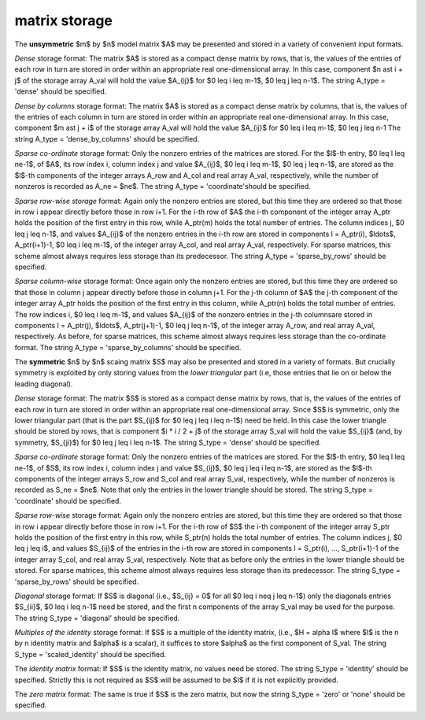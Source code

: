 matrix storage
--------------

The **unsymmetric** $m$ by $n$ model matrix $A$ may be presented
and stored in a variety of convenient input formats.

*Dense* storage format:
The matrix $A$ is stored as a compact dense matrix by rows, that is,
the values of the entries of each row in turn are
stored in order within an appropriate real one-dimensional array.
In this case, component $n \ast i + j$  of the storage array A_val
will hold the value $A_{ij}$ for $0 \leq i \leq m-1$, $0 \leq j \leq n-1$.
The string A_type = 'dense' should be specified.

*Dense by columns* storage format:
The matrix $A$ is stored as a compact dense matrix by columns, that is,
the values of the entries of each column in turn are
stored in order within an appropriate real one-dimensional array.
In this case, component $m \ast j + i$  of the storage array A_val
will hold the value $A_{ij}$ for $0 \leq i \leq m-1$, $0 \leq j \leq n-1
The string A_type = 'dense_by_columns' should be specified.

*Sparse co-ordinate* storage format:
Only the nonzero entries of the matrices are stored.
For the $l$-th entry, $0 \leq l \leq ne-1$, of $A$,
its row index i, column index j and value $A_{ij}$,
$0 \leq i \leq m-1$,  $0 \leq j \leq n-1$,  are stored as the $l$-th
components of the integer arrays A_row and A_col and real array A_val,
respectively, while the number of nonzeros is recorded as A_ne = $ne$.
The string A_type = 'coordinate'should be specified.

*Sparse row-wise storage* format:
Again only the nonzero entries are stored, but this time
they are ordered so that those in row i appear directly before those
in row i+1. For the i-th row of $A$ the i-th component of the
integer array A_ptr holds the position of the first entry in this row,
while A_ptr(m) holds the total number of entries.
The column indices j, $0 \leq j \leq n-1$, and values
$A_{ij}$ of the  nonzero entries in the i-th row are stored in components
l = A_ptr(i), $\ldots$, A_ptr(i+1)-1,  $0 \leq i \leq m-1$,
of the integer array A_col, and real array A_val, respectively.
For sparse matrices, this scheme almost always requires less storage than
its predecessor.
The string A_type = 'sparse_by_rows' should be specified.

*Sparse column-wise* storage format:
Once again only the nonzero entries are stored, but this time
they are ordered so that those in column j appear directly before those
in column j+1. For the j-th column of $A$ the j-th component of the
integer array A_ptr holds the position of the first entry in this column,
while A_ptr(n) holds the total number of entries.
The row indices i, $0 \leq i \leq m-1$, and values $A_{ij}$
of the  nonzero entries in the j-th columnsare stored in components
l = A_ptr(j), $\ldots$, A_ptr(j+1)-1, $0 \leq j \leq n-1$,
of the integer array A_row, and real array A_val, respectively.
As before, for sparse matrices, this scheme almost always requires less
storage than the co-ordinate format.
The string A_type = 'sparse_by_columns' should be specified.

The **symmetric** $n$ by $n$ scaing matrix $S$ may also
be presented and stored in a variety of formats. But crucially symmetry
is exploited by only storing values from the *lower triangular* part
(i.e, those entries that lie on or below the leading diagonal).

*Dense* storage format:
The matrix $S$ is stored as a compact  dense matrix by rows, that
is, the values of the entries of each row in turn are stored in order
within an appropriate real one-dimensional array. Since $S$ is
symmetric, only the lower triangular part (that is the part
$S_{ij}$ for $0 \leq j \leq i \leq n-1$) need be held.
In this case the lower triangle should be stored by rows, that is
component $i * i / 2 + j$  of the storage array S_val
will hold the value $S_{ij}$ (and, by symmetry, $S_{ji}$)
for $0 \leq j \leq i \leq n-1$.
The string S_type = 'dense' should be specified.

*Sparse co-ordinate* storage format:
Only the nonzero entries of the matrices are stored.
For the $l$-th entry, $0 \leq l \leq ne-1$, of $S$,
its row index i, column index j and value $S_{ij}$,
$0 \leq j \leq i \leq n-1$,  are stored as the $l$-th
components of the integer arrays S_row and S_col and real array S_val,
respectively, while the number of nonzeros is recorded as
S_ne = $ne$. Note that only the entries in the lower triangle
should be stored.
The string S_type = 'coordinate' should be specified.

*Sparse row-wise* storage format:
Again only the nonzero entries are stored, but this time
they are ordered so that those in row i appear directly before those
in row i+1. For the i-th row of $S$ the i-th component of the
integer array S_ptr holds the position of the first entry in this row,
while S_ptr(n) holds the total number of entries.
The column indices j, $0 \leq j \leq i$, and values
$S_{ij}$ of the  entries in the i-th row are stored in components
l = S_ptr(i), ..., S_ptr(i+1)-1 of the
integer array S_col, and real array S_val, respectively. Note that as before
only the entries in the lower triangle should be stored. For sparse matrices,
this scheme almost always requires less storage than its predecessor.
The string S_type = 'sparse_by_rows' should be specified.

*Diagonal* storage format:
If $S$ is diagonal (i.e., $S_{ij} = 0$ for all
$0 \leq i \neq j \leq n-1$) only the diagonals entries
$S_{ii}$, $0 \leq i \leq n-1$ need be stored,
and the first n components of the array S_val may be used for the purpose.
The string S_type = 'diagonal' should be specified.

*Multiples of the identity* storage format:
If $S$ is a multiple of the identity matrix, (i.e., $H = \alpha I$
where $I$ is the n by n identity matrix and $\alpha$ is a scalar),
it suffices to store $\alpha$ as the first component of S_val.
The string S_type = 'scaled_identity' should be specified.

The *identity matrix* format:
If $S$ is the identity matrix, no values need be stored.
The string S_type = 'identity' should be specified. Strictly
this is not required as $S$ will be assumed to be $I$ if it
is not explicitly provided.

The *zero matrix* format:
The same is true if $S$ is the zero matrix, but now
the string S_type = 'zero' or 'none' should be specified.
